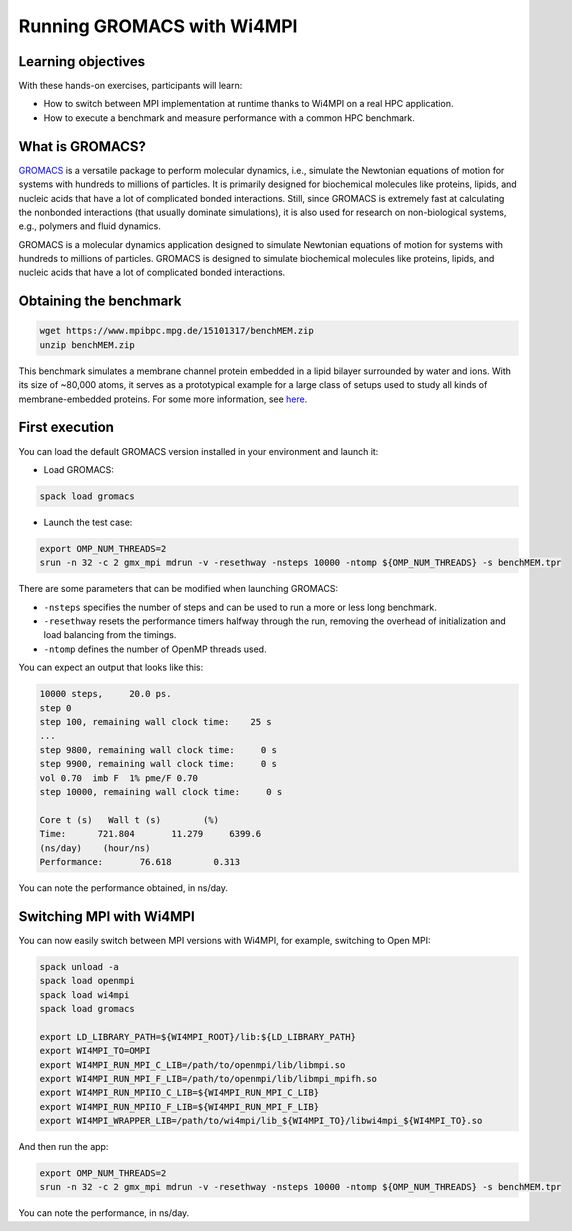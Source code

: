 Running GROMACS with Wi4MPI
===========================

Learning objectives
-------------------

With these hands-on exercises, participants will learn:

- How to switch between MPI implementation at runtime thanks to Wi4MPI on a real HPC application.
- How to execute a benchmark and measure performance with a common HPC benchmark.

What is GROMACS?
-----------------

`GROMACS <https://www.gromacs.org/>`_ is a versatile package to perform molecular dynamics, i.e., simulate the Newtonian equations of motion for systems with hundreds to millions of particles. It is primarily designed for biochemical molecules like proteins, lipids, and nucleic acids that have a lot of complicated bonded interactions. Still, since GROMACS is extremely fast at calculating the nonbonded interactions (that usually dominate simulations), it is also used for research on non-biological systems, e.g., polymers and fluid dynamics.

GROMACS is a molecular dynamics application designed to simulate Newtonian equations of motion for systems with hundreds to millions of particles. GROMACS is designed to simulate biochemical molecules like proteins, lipids, and nucleic acids that have a lot of complicated bonded interactions.

Obtaining the benchmark
-----------------------

.. code-block:: bash

   wget https://www.mpibpc.mpg.de/15101317/benchMEM.zip
   unzip benchMEM.zip

This benchmark simulates a membrane channel protein embedded in a lipid bilayer surrounded by water and ions. With its size of ~80,000 atoms, it serves as a prototypical example for a large class of setups used to study all kinds of membrane-embedded proteins. For some more information, see `here <https://www.mpinat.mpg.de/grubmueller/bench>`_.

First execution
---------------

You can load the default GROMACS version installed in your environment and launch it:

- Load GROMACS:

.. code-block:: bash

   spack load gromacs

- Launch the test case:

.. code-block:: bash

   export OMP_NUM_THREADS=2
   srun -n 32 -c 2 gmx_mpi mdrun -v -resethway -nsteps 10000 -ntomp ${OMP_NUM_THREADS} -s benchMEM.tpr

There are some parameters that can be modified when launching GROMACS:

- ``-nsteps`` specifies the number of steps and can be used to run a more or less long benchmark.
- ``-resethway`` resets the performance timers halfway through the run, removing the overhead of initialization and load balancing from the timings.
- ``-ntomp`` defines the number of OpenMP threads used.

You can expect an output that looks like this:

.. code-block:: bash

   10000 steps,     20.0 ps.
   step 0
   step 100, remaining wall clock time:    25 s
   ...
   step 9800, remaining wall clock time:     0 s
   step 9900, remaining wall clock time:     0 s
   vol 0.70  imb F  1% pme/F 0.70 
   step 10000, remaining wall clock time:     0 s

   Core t (s)   Wall t (s)        (%)
   Time:      721.804       11.279     6399.6
   (ns/day)    (hour/ns)
   Performance:       76.618        0.313

You can note the performance obtained, in ns/day.

Switching MPI with Wi4MPI
-------------------------

You can now easily switch between MPI versions with Wi4MPI, for example, switching to Open MPI:

.. code-block:: bash

   spack unload -a
   spack load openmpi
   spack load wi4mpi
   spack load gromacs

   export LD_LIBRARY_PATH=${WI4MPI_ROOT}/lib:${LD_LIBRARY_PATH}
   export WI4MPI_TO=OMPI
   export WI4MPI_RUN_MPI_C_LIB=/path/to/openmpi/lib/libmpi.so
   export WI4MPI_RUN_MPI_F_LIB=/path/to/openmpi/lib/libmpi_mpifh.so
   export WI4MPI_RUN_MPIIO_C_LIB=${WI4MPI_RUN_MPI_C_LIB}
   export WI4MPI_RUN_MPIIO_F_LIB=${WI4MPI_RUN_MPI_F_LIB}
   export WI4MPI_WRAPPER_LIB=/path/to/wi4mpi/lib_${WI4MPI_TO}/libwi4mpi_${WI4MPI_TO}.so

And then run the app:

.. code-block:: bash

   export OMP_NUM_THREADS=2
   srun -n 32 -c 2 gmx_mpi mdrun -v -resethway -nsteps 10000 -ntomp ${OMP_NUM_THREADS} -s benchMEM.tpr

You can note the performance, in ns/day.

